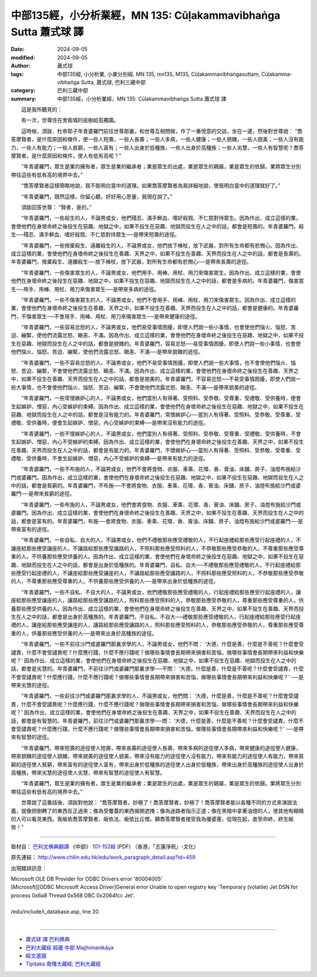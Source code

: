 中部135經，小分析業經，MN 135: Cūḷakamma­vibhaṅga Sutta 蕭式球 譯
====================================================================

:date: 2024-09-05
:modified: 2024-09-05
:author: 蕭式球
:tags: 中部135經, 小分析業, 小業分別經, MN 135, mn135, M135, Cūḷakammavibhaṅgasuttaṃ, Cūḷakamma­vibhaṅga Sutta, 蕭式球, 巴利三藏中部
:category: 巴利三藏中部
:summary: 中部135經，小分析業經，MN 135: Cūḷakamma­vibhaṅga Sutta 蕭式球 譯


　　這是我所聽見的：

　　有一次，世尊住在舍衛城的祇樹給孤獨園。

　　這時候，須跋．杜帝耶子年青婆羅門前往世尊那裏，和世尊互相問候，作了一番悅意的交談，坐在一邊，然後對世尊說： “喬答摩賢者，是什麼原因和條件，使一些人短壽，一些人長壽；一些人多病，一些人健康；一些人貌醜，一些人貌美；一些人沒有能力，一些人有能力；一些人貧窮，一些人富有；一些人出身於低種族，一些人出身於高種族；一些人劣慧，一些人有智慧呢？喬答摩賢者，是什麼原因和條件，使人有低有高呢？”

　　“年青婆羅門，眾生是業的擁有者，眾生是業的繼承者；業是眾生的出處，業是眾生的親屬，業是眾生的依歸。業將眾生分別帶往這些有低有高的境界中去。”

　　“喬答摩賢者這樣簡略地說，我不能明白當中的道理。如果喬答摩賢者為我詳細地說，使我明白當中的道理就好了。”

　　“年青婆羅門，既然這樣，你留心聽，好好用心思量，我現在說了。”

　　須跋回答世尊： “賢者，是的。”

　　“年青婆羅門，一些殺生的人，不論男或女，他們殘忍、滿手鮮血、嗜好殺戮、不仁慈對待眾生。因為作出、成立這樣的業，會使他們在身壞命終之後投生在惡趣、地獄之中，如果不投生在惡趣、地獄而投生在人之中的話，都會是短壽的。年青婆羅門，殺生──殘忍、滿手鮮血、嗜好殺戮、不仁慈對待眾生──是帶來短壽的途徑。

　　“年青婆羅門，一些捨棄殺生、遠離殺生的人，不論男或女，他們放下棒杖，放下武器，對所有生命都有悲憫心。因為作出、成立這樣的業，會使他們在身壞命終之後投生在善趣、天界之中，如果不投生在善趣、天界而投生在人之中的話，都會是長壽的。年青婆羅門，捨棄殺生、遠離殺生──放下棒杖，放下武器，對所有生命都有悲憫心──是帶來長壽的途徑。

　　“年青婆羅門，一些傷害眾生的人，不論男或女，他們用手、用棒、用杖、用刀來傷害眾生。因為作出、成立這樣的業，會使他們在身壞命終之後投生在惡趣、地獄之中，如果不投生在惡趣、地獄而投生在人之中的話，都會是多病的。年青婆羅門，傷害眾生──用手、用棒、用杖、用刀來傷害眾生──是帶來多病的途徑。

　　“年青婆羅門，一些不傷害眾生的人，不論男或女，他們不會用手、用棒、用杖、用刀來傷害眾生。因為作出、成立這樣的業，會使他們在身壞命終之後投生在善趣、天界之中，如果不投生在善趣、天界而投生在人之中的話，都會是健康的。年青婆羅門，不傷害眾生──不會用手、用棒、用杖、用刀來傷害眾生──是帶來健康的途徑。

　　“年青婆羅門，一些容易忿怒的人，不論男或女，他們易受事情困擾，即使人們說一些小事情，也會使他們惱火、惱怒、苦迫、繃緊，使他們流露忿怒、瞋恚、不滿。因為作出、成立這樣的業，會使他們在身壞命終之後投生在惡趣、地獄之中，如果不投生在惡趣、地獄而投生在人之中的話，都會是貌醜的。年青婆羅門，容易忿怒──易受事情困擾，即使人們說一些小事情，也會使他們惱火、惱怒、苦迫、繃緊，使他們流露忿怒、瞋恚、不滿──是帶來貌醜的途徑。

　　“年青婆羅門，一些不容易忿怒的人，不論男或女，他們不易受事情困擾，即使人們說一些大事情，也不會使他們惱火、惱怒、苦迫、繃緊，不會使他們流露忿怒、瞋恚、不滿。因為作出、成立這樣的業，會使他們在身壞命終之後投生在善趣、天界之中，如果不投生在善趣、天界而投生在人之中的話，都會是貌美的。年青婆羅門，不容易忿怒──不易受事情困擾，即使人們說一些大事情，也不會使他們惱火、惱怒、苦迫、繃緊，不會使他們流露忿怒、瞋恚、不滿──是帶來貌美的途徑。

　　“年青婆羅門，一些常懷嫉妒心的人，不論男或女，他們當別人有得著、受照料、受恭敬、受尊重、受禮敬、受供養時，便會生起嫉妒、憎惡，內心受嫉妒的束縛。因為作出、成立這樣的業，會使他們在身壞命終之後投生在惡趣、地獄之中，如果不投生在惡趣、地獄而投生在人之中的話，都會是沒有能力的。年青婆羅門，常懷嫉妒心──當別人有得著、受照料、受恭敬、受尊重、受禮敬、受供養時，便會生起嫉妒、憎惡，內心受嫉妒的束縛──是帶來沒有能力的途徑。

　　“年青婆羅門，一些不懷嫉妒心的人，不論男或女，他們當別人有得著、受照料、受恭敬、受尊重、受禮敬、受供養時，不會生起嫉妒、憎惡，內心不受嫉妒的束縛。因為作出、成立這樣的業，會使他們在身壞命終之後投生在善趣、天界之中，如果不投生在善趣、天界而投生在人之中的話，都會是有能力的。年青婆羅門，不懷嫉妒心──當別人有得著、受照料、受恭敬、受尊重、受禮敬、受供養時，不會生起嫉妒、憎惡，內心不受嫉妒的束縛──是帶來有能力的途徑。

　　“年青婆羅門，一些不布施的人，不論男或女，他們不會將食物、衣服、車乘、花環、香、膏油、床舖、房子、油燈布施給沙門或婆羅門。因為作出、成立這樣的業，會使他們在身壞命終之後投生在惡趣、地獄之中，如果不投生在惡趣、地獄而投生在人之中的話，都會是貧窮的。年青婆羅門，不布施──不會將食物、衣服、車乘、花環、香、膏油、床舖、房子、油燈布施給沙門或婆羅門──是帶來貧窮的途徑。

　　“年青婆羅門，一些布施的人，不論男或女，他們會將食物、衣服、車乘、花環、香、膏油、床舖、房子、油燈布施給沙門或婆羅門。因為作出、成立這樣的業，會使他們在身壞命終之後投生在善趣、天界之中，如果不投生在善趣、天界而投生在人之中的話，都會是富有的。年青婆羅門，布施──會將食物、衣服、車乘、花環、香、膏油、床舖、房子、油燈布施給沙門或婆羅門──是帶來富有的途徑。

　　“年青婆羅門，一些自私、自大的人，不論男或女，他們不禮敬那些應受禮敬的人，不行起座禮給那些應受行起座禮的人，不讓座給那些應受讓座的人，不讓路給那些應受讓路的人，不照料那些應受照料的人，不恭敬那些應受恭敬的人，不尊重那些應受尊重的人，不供養那些應受供養的人。因為作出、成立這樣的業，會使他們在身壞命終之後投生在惡趣、地獄之中，如果不投生在惡趣、地獄而投生在人之中的話，都會是出身於低種族的。年青婆羅門，自私、自大──不禮敬那些應受禮敬的人，不行起座禮給那些應受行起座禮的人，不讓座給那些應受讓座的人，不讓路給那些應受讓路的人，不照料那些應受照料的人，不恭敬那些應受恭敬的人，不尊重那些應受尊重的人，不供養那些應受供養的人──是帶來出身於低種族的途徑。

　　“年青婆羅門，一些不自私、不自大的人，不論男或女，他們禮敬那些應受禮敬的人，行起座禮給那些應受行起座禮的人，讓座給那些應受讓座的人，讓路給那些應受讓路的人，照料那些應受照料的人，恭敬那些應受恭敬的人，尊重那些應受尊重的人，供養那些應受供養的人。因為作出、成立這樣的業，會使他們在身壞命終之後投生在善趣、天界之中，如果不投生在善趣、天界而投生在人之中的話，都會是出身於高種族的。年青婆羅門，不自私、不自大──禮敬那些應受禮敬的人，行起座禮給那些應受行起座禮的人，讓座給那些應受讓座的人，讓路給那些應受讓路的人，照料那些應受照料的人，恭敬那些應受恭敬的人，尊重那些應受尊重的人，供養那些應受供養的人──是帶來出身於高種族的途徑。

　　“年青婆羅門，一些不前往沙門或婆羅門那裏求學的人，不論男或女，他們不問： ‘大德，什麼是善，什麼是不善呢？什麼會受譴責，什麼不會受譴責呢？什麼應行踐，什麼不應行踐呢？做哪些事情會長期帶來損害和苦惱，做哪些事情會長期帶來利益和快樂呢？’ 因為作出、成立這樣的業，會使他們在身壞命終之後投生在惡趣、地獄之中，如果不投生在惡趣、地獄而投生在人之中的話，都會是劣慧的。年青婆羅門，不前往沙門或婆羅門那裏求學──不問： ‘大德，什麼是善，什麼是不善呢？什麼會受譴責，什麼不會受譴責呢？什麼應行踐，什麼不應行踐呢？做哪些事情會長期帶來損害和苦惱，做哪些事情會長期帶來利益和快樂呢？’ ──是帶來劣慧的途徑。

　　“年青婆羅門，一些前往沙門或婆羅門那裏求學的人，不論男或女，他們問： ‘大德，什麼是善，什麼是不善呢？什麼會受譴責，什麼不會受譴責呢？什麼應行踐，什麼不應行踐呢？做哪些事情會長期帶來損害和苦惱，做哪些事情會長期帶來利益和快樂呢？’ 因為作出、成立這樣的業，會使他們在身壞命終之後投生在善趣、天界之中，如果不投生在善趣、天界而投生在人之中的話，都會是有智慧的。年青婆羅門，前往沙門或婆羅門那裏求學──問： ‘大德，什麼是善，什麼是不善呢？什麼會受譴責，什麼不會受譴責呢？什麼應行踐，什麼不應行踐呢？做哪些事情會長期帶來損害和苦惱，做哪些事情會長期帶來利益和快樂呢？’ ──是帶來有智慧的途徑。

　　“年青婆羅門，帶來短壽的途徑使人短壽，帶來長壽的途徑使人長壽，帶來多病的途徑使人多病，帶來健康的途徑使人健康，帶來貌醜的途徑使人貌醜，帶來貌美的途徑使人貌美，帶來沒有能力的途徑使人沒有能力，帶來有能力的途徑使人有能力，帶來貧窮的途徑使人貧窮，帶來富有的途徑使人富有，帶來出身於低種族的途徑使人出身於低種族，帶來出身於高種族的途徑使人出身於高種族，帶來劣慧的途徑使人劣慧，帶來有智慧的途徑使人有智慧。

　　“年青婆羅門，眾生是業的擁有者，眾生是業的繼承者；業是眾生的出處，業是眾生的親屬，業是眾生的依歸。業將眾生分別帶往這些有低有高的境界中去。”

　　世尊說了這番話後，須跋對他說： “喬答摩賢者，妙極了！喬答摩賢者，妙極了！喬答摩賢者能以各種不同的方式來演說法義，就像把倒轉了的東西反正過來；像為受覆蓋的東西揭開遮掩；像為迷路者指示正道；像在黑暗中拿著油燈的人，使其他有眼睛的人可以看見東西。我皈依喬答摩賢者、皈依法、皈依比丘僧。願喬答摩賢者接受我為優婆塞，從現在起，直至命終，終生皈依！”

------

取材自： `巴利文佛典翻譯 <https://www.chilin.org/news/news-detail.php?id=202&type=2>`__ 《中部》 `101-152經 <https://www.chilin.org/upload/culture/doc/1666608331.pdf>`__ (PDF) （香港，「志蓮淨苑」-文化）

原先連結： http://www.chilin.edu.hk/edu/work_paragraph_detail.asp?id=459

出現錯誤訊息：

| Microsoft OLE DB Provider for ODBC Drivers error '80004005'
| [Microsoft][ODBC Microsoft Access Driver]General error Unable to open registry key 'Temporary (volatile) Jet DSN for process 0x6a8 Thread 0x568 DBC 0x2064fcc Jet'.
| 
| /edu/include/i_database.asp, line 20
| 

------

- `蕭式球 譯 巴利佛典 <{filename}../tipitaka-tr-by-siu-sk%zh.rst>`__

- `巴利大藏經 經藏 中部 Majjhimanikāya <{filename}majjhima-nikaaya%zh.rst>`__

- `經文選讀 <{filename}/articles/canon-selected/canon-selected%zh.rst>`__ 

- `Tipiṭaka 南傳大藏經; 巴利大藏經 <{filename}/articles/tipitaka/tipitaka%zh.rst>`__

..
  created on 2024-09-05
